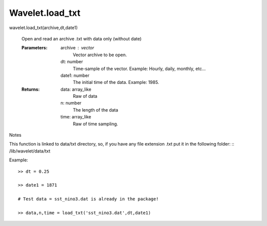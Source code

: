 ===================
Wavelet.load_txt
===================
wavelet.load_txt(archive,dt,date1)

	Open and read an archive .txt with data only (without date)

	:Parameters: 	archive : 	vector
				 	Vector archive to be open.
			dt:		number
				 	Time-sample of the vector. Example: Hourly, daily, monthly, etc...
			date1:		number
					The initial time of the data. Example: 1985.

	:Returns:	data:		array_like
				 	Raw of data	
			n:		number
				        The length of the data
			time:		array_like
					Raw of time sampling.

.. Seealso::
	wavelet.load_netcdf

Notes


This function is linked to data/txt directory, so, if you have any file extension .txt put it in the following folder:
::
/lib/wavelet/data/txt


Example::

	>> dt = 0.25

	>> date1 = 1871

	# Test data = sst_nino3.dat is already in the package!

	>> data,n,time = load_txt('sst_nino3.dat',dt,date1)

		
					
